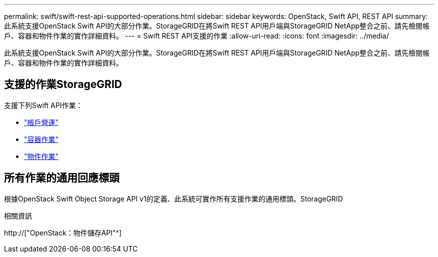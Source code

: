 ---
permalink: swift/swift-rest-api-supported-operations.html 
sidebar: sidebar 
keywords: OpenStack, Swift API, REST API 
summary: 此系統支援OpenStack Swift API的大部分作業。StorageGRID在將Swift REST API用戶端與StorageGRID NetApp整合之前、請先檢閱帳戶、容器和物件作業的實作詳細資料。 
---
= Swift REST API支援的作業
:allow-uri-read: 
:icons: font
:imagesdir: ../media/


[role="lead"]
此系統支援OpenStack Swift API的大部分作業。StorageGRID在將Swift REST API用戶端與StorageGRID NetApp整合之前、請先檢閱帳戶、容器和物件作業的實作詳細資料。



== 支援的作業StorageGRID

支援下列Swift API作業：

* link:account-operations.html["帳戶營運"]
* link:container-operations.html["容器作業"]
* link:object-operations.html["物件作業"]




== 所有作業的通用回應標頭

根據OpenStack Swift Object Storage API v1的定義、此系統可實作所有支援作業的通用標頭。StorageGRID

.相關資訊
http://["OpenStack：物件儲存API"^]
